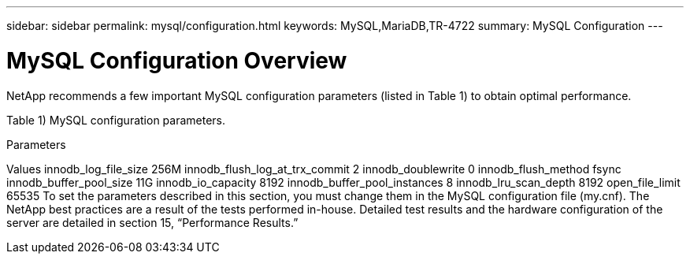 ---
sidebar: sidebar
permalink: mysql/configuration.html
keywords: MySQL,MariaDB,TR-4722
summary: MySQL Configuration
---

= MySQL Configuration Overview

[.lead]
NetApp recommends a few important MySQL configuration parameters (listed in Table 1) to obtain optimal performance.

Table 1) MySQL configuration parameters. 

Parameters

Values
innodb_log_file_size
256M
innodb_flush_log_at_trx_commit
2
innodb_doublewrite
0
innodb_flush_method
fsync
innodb_buffer_pool_size
11G
innodb_io_capacity
8192
innodb_buffer_pool_instances
8
innodb_lru_scan_depth
8192
open_file_limit
65535
To set the parameters described in this section, you must change them in the MySQL configuration file (my.cnf). The NetApp best practices are a result of the tests performed in-house. Detailed test results and the hardware configuration of the server are detailed in section 15, “Performance Results.”
